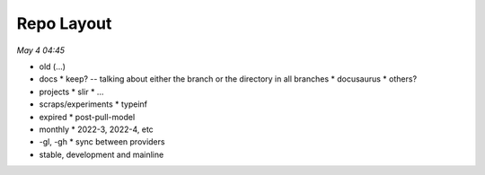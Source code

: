 Repo Layout
============

*May 4 04:45*

- old (...)
- docs 
  * keep? -- talking about either the branch or the directory in all branches
  * docusaurus
  * others?
- projects
  * slir
  * ...
- scraps/experiments
  * typeinf
- expired
  * post-pull-model
- monthly
  * 2022-3, 2022-4, etc
- -gl, -gh
  * sync between providers
- stable, development and mainline
